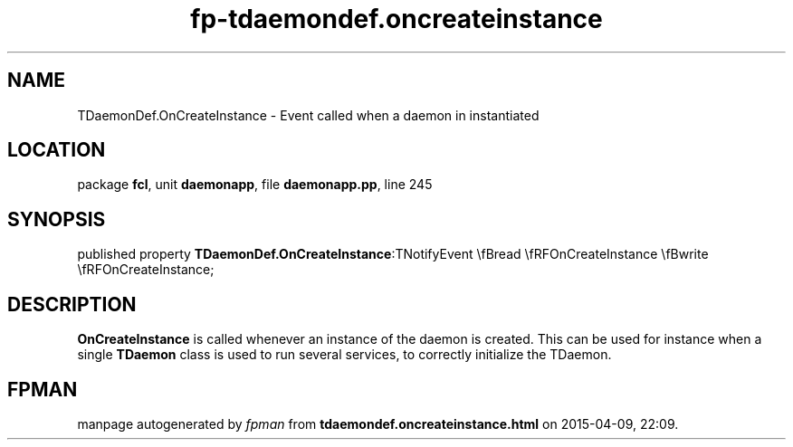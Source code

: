 .\" file autogenerated by fpman
.TH "fp-tdaemondef.oncreateinstance" 3 "2014-03-14" "fpman" "Free Pascal Programmer's Manual"
.SH NAME
TDaemonDef.OnCreateInstance - Event called when a daemon in instantiated
.SH LOCATION
package \fBfcl\fR, unit \fBdaemonapp\fR, file \fBdaemonapp.pp\fR, line 245
.SH SYNOPSIS
published property  \fBTDaemonDef.OnCreateInstance\fR:TNotifyEvent \\fBread \\fRFOnCreateInstance \\fBwrite \\fRFOnCreateInstance;
.SH DESCRIPTION
\fBOnCreateInstance\fR is called whenever an instance of the daemon is created. This can be used for instance when a single \fBTDaemon\fR class is used to run several services, to correctly initialize the TDaemon.


.SH FPMAN
manpage autogenerated by \fIfpman\fR from \fBtdaemondef.oncreateinstance.html\fR on 2015-04-09, 22:09.

